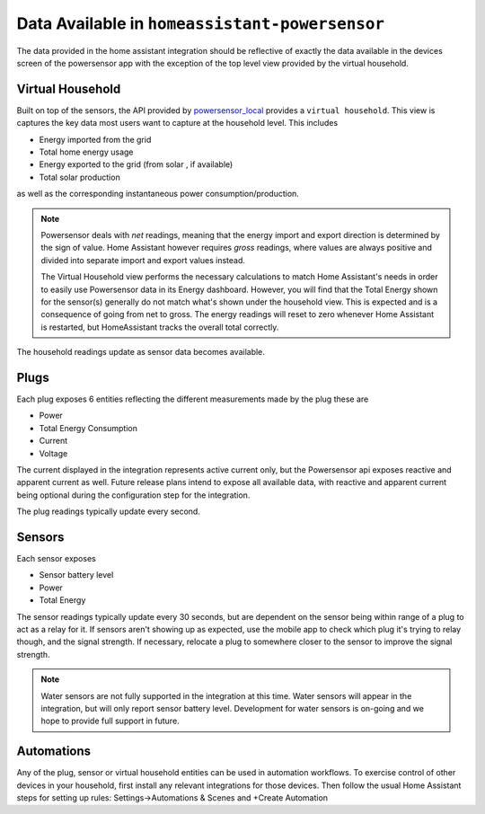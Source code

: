 Data Available in ``homeassistant-powersensor``
================================================
The data provided in the home assistant integration should be reflective of exactly the data available
in the devices screen of the powersensor app with the exception of the top level view provided by the virtual
household.

Virtual Household
------------------
Built on top of the sensors, the API provided by `powersensor_local <https://github.com/DiUS/python-powersensor_local>`_
provides a ``virtual household``. This view is captures the key data most users want to capture at the household level.
This includes

* Energy imported from the grid
* Total home energy usage
* Energy exported to the grid (from solar , if available)
* Total solar production

as well as the corresponding instantaneous power consumption/production.

.. note::

  Powersensor deals with *net* readings, meaning that the energy import and
  export direction is determined by the sign of value. Home Assistant however
  requires *gross* readings, where values are always positive and divided
  into separate import and export values instead.

  The Virtual Household view performs the necessary calculations to match
  Home Assistant's needs in order to easily use Powersensor data in its
  Energy dashboard. However, you will find that the Total Energy shown for
  the sensor(s) generally do not match what's shown under the household
  view. This is expected and is a consequence of going from net to gross.
  The energy readings will reset to zero whenever Home Assistant is restarted,
  but HomeAssistant tracks the overall total correctly.

The household readings update as sensor data becomes available.

Plugs
-----
Each plug exposes 6 entities reflecting the different measurements made by the plug these are

* Power
* Total Energy Consumption
* Current
* Voltage

The current displayed in the integration represents active current only, but the Powersensor
api exposes reactive and apparent current as well. Future release plans intend to expose
all available data, with reactive and apparent current being optional during the configuration
step for the integration.

The plug readings typically update every second.

Sensors
-------

Each sensor exposes

* Sensor battery level
* Power
* Total Energy

The sensor readings typically update every 30 seconds, but are dependent on the
sensor being within range of a plug to act as a relay for it. If sensors aren't
showing up as expected, use the mobile app to check which plug it's trying
to relay though, and the signal strength. If necessary, relocate a plug to
somewhere closer to the sensor to improve the signal strength.

.. note::
  Water sensors are not fully supported in the integration at this time.
  Water sensors will appear in the integration, but will only report
  sensor battery level. Development for water sensors is on-going and
  we hope to provide full support in future.

Automations
-----------

Any of the plug, sensor or virtual household  entities can be used in
automation workflows. To exercise control of other devices in your
household, first install any relevant integrations for those devices.
Then follow the usual Home Assistant steps for setting up rules:
Settings->Automations & Scenes and +Create Automation
